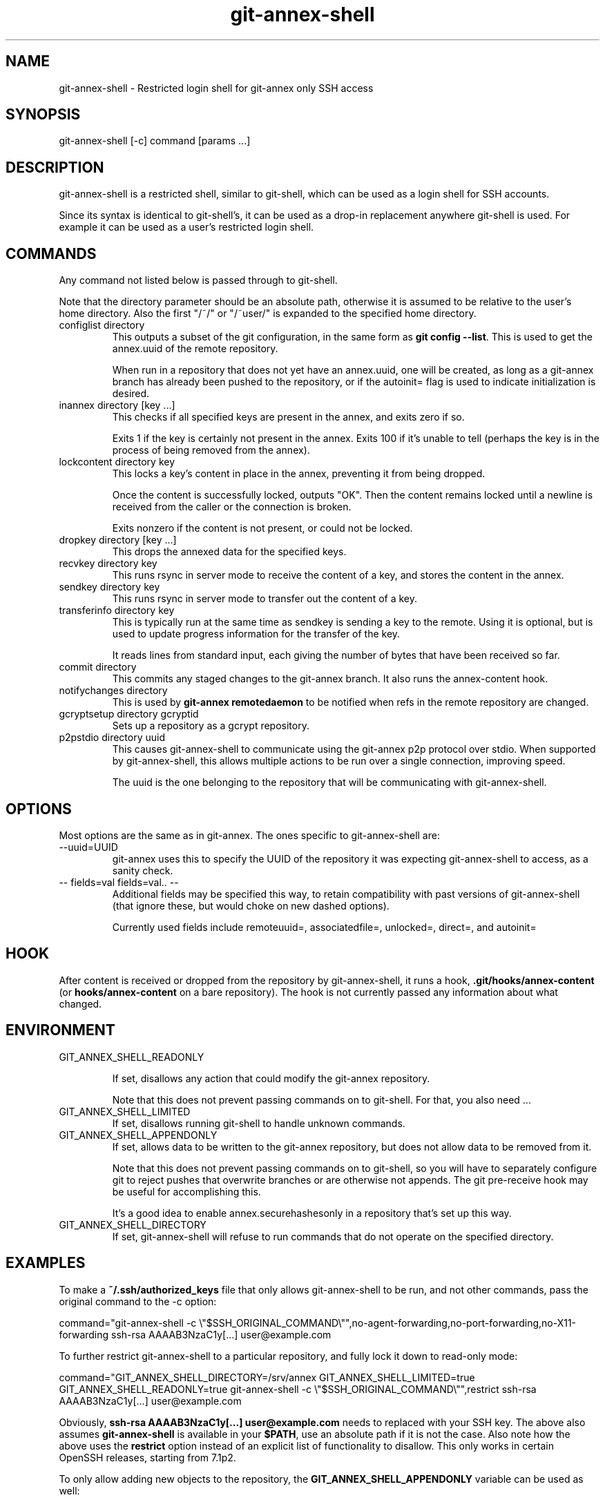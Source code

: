 .TH git-annex-shell 1
.SH NAME
git-annex\-shell \- Restricted login shell for git-annex only SSH access
.PP
.SH SYNOPSIS
git-annex\-shell [\-c] command [params ...]
.PP
.SH DESCRIPTION
git-annex\-shell is a restricted shell, similar to git\-shell, which
can be used as a login shell for SSH accounts.
.PP
Since its syntax is identical to git\-shell's, it can be used as a drop\-in
replacement anywhere git\-shell is used. For example it can be used as a 
user's restricted login shell.
.PP
.SH COMMANDS
Any command not listed below is passed through to git\-shell.
.PP
Note that the directory parameter should be an absolute path, otherwise
it is assumed to be relative to the user's home directory. Also the
first "/~/" or "/~user/" is expanded to the specified home directory.
.PP
.IP "configlist directory"
This outputs a subset of the git configuration, in the same form as
\fBgit config \-\-list\fP. This is used to get the annex.uuid of the remote
repository.
.IP
When run in a repository that does not yet have an annex.uuid, one
will be created, as long as a git-annex branch has already been pushed to
the repository, or if the autoinit= flag is used to indicate
initialization is desired.
.IP
.IP "inannex directory [key ...]"
This checks if all specified keys are present in the annex, 
and exits zero if so.
.IP
Exits 1 if the key is certainly not present in the annex.
Exits 100 if it's unable to tell (perhaps the key is in the process of
being removed from the annex).
.IP
.IP "lockcontent directory key"
This locks a key's content in place in the annex, preventing it from
being dropped.
.IP
Once the content is successfully locked, outputs "OK". Then the content
remains locked until a newline is received from the caller or the
connection is broken.
.IP
Exits nonzero if the content is not present, or could not be locked.
.IP
.IP "dropkey directory [key ...]"
This drops the annexed data for the specified keys.
.IP
.IP "recvkey directory key"
This runs rsync in server mode to receive the content of a key,
and stores the content in the annex.
.IP
.IP "sendkey directory key"
This runs rsync in server mode to transfer out the content of a key.
.IP
.IP "transferinfo directory key"
This is typically run at the same time as sendkey is sending a key
to the remote. Using it is optional, but is used to update
progress information for the transfer of the key.
.IP
It reads lines from standard input, each giving the number of bytes
that have been received so far. 
.IP
.IP "commit directory"
This commits any staged changes to the git-annex branch.
It also runs the annex\-content hook.
.IP
.IP "notifychanges directory"
This is used by \fBgit-annex remotedaemon\fP to be notified when
refs in the remote repository are changed.
.IP
.IP "gcryptsetup directory gcryptid"
Sets up a repository as a gcrypt repository.
.IP
.IP "p2pstdio directory uuid"
This causes git-annex\-shell to communicate using the git-annex p2p
protocol over stdio. When supported by git-annex\-shell, this allows
multiple actions to be run over a single connection, improving speed.
.IP
The uuid is the one belonging to the repository that will be
communicating with git-annex\-shell.
.IP
.SH OPTIONS
Most options are the same as in git-annex. The ones specific
to git-annex\-shell are:
.PP
.IP "\-\-uuid=UUID"
git-annex uses this to specify the UUID of the repository it was expecting
git-annex\-shell to access, as a sanity check.
.IP
.IP "\-\- fields=val fields=val.. \-\-"
Additional fields may be specified this way, to retain compatibility with
past versions of git-annex\-shell (that ignore these, but would choke
on new dashed options).
.IP
Currently used fields include remoteuuid=, associatedfile=,
unlocked=, direct=, and autoinit=
.IP
.SH HOOK
After content is received or dropped from the repository by git-annex\-shell,
it runs a hook, \fB.git/hooks/annex\-content\fP (or \fBhooks/annex\-content\fP on a bare
repository). The hook is not currently passed any information about what
changed.
.PP
.SH ENVIRONMENT
.IP "GIT_ANNEX_SHELL_READONLY"
.IP
If set, disallows any action that could modify the git-annex 
repository.
.IP
Note that this does not prevent passing commands on to git\-shell.
For that, you also need ...
.IP
.IP "GIT_ANNEX_SHELL_LIMITED"
If set, disallows running git\-shell to handle unknown commands.
.IP
.IP "GIT_ANNEX_SHELL_APPENDONLY"
If set, allows data to be written to the git-annex repository,
but does not allow data to be removed from it.
.IP
Note that this does not prevent passing commands on to git\-shell,
so you will have to separately configure git to reject pushes that
overwrite branches or are otherwise not appends. The git pre\-receive
hook may be useful for accomplishing this.
.IP
It's a good idea to enable annex.securehashesonly in a repository
that's set up this way.
.IP
.IP "GIT_ANNEX_SHELL_DIRECTORY"
If set, git-annex\-shell will refuse to run commands that do not operate
on the specified directory.
.IP
.SH EXAMPLES
To make a \fB~/.ssh/authorized_keys\fP file that only allows git-annex\-shell
to be run, and not other commands, pass the original command to the \-c
option:
.PP
 command="git-annex\-shell \-c \\"$SSH_ORIGINAL_COMMAND\\"",no\-agent\-forwarding,no\-port\-forwarding,no\-X11\-forwarding ssh\-rsa AAAAB3NzaC1y[...] user@example.com
.PP
To further restrict git-annex\-shell to a particular repository, 
and fully lock it down to read\-only mode:
.PP
 command="GIT_ANNEX_SHELL_DIRECTORY=/srv/annex GIT_ANNEX_SHELL_LIMITED=true GIT_ANNEX_SHELL_READONLY=true git-annex\-shell \-c \\"$SSH_ORIGINAL_COMMAND\\"",restrict ssh\-rsa AAAAB3NzaC1y[...] user@example.com
.PP
Obviously, \fBssh\-rsa AAAAB3NzaC1y[...] user@example.com\fP needs to
replaced with your SSH key. The above also assumes \fBgit-annex\-shell\fP
is available in your \fB$PATH\fP, use an absolute path if it is not the
case. Also note how the above uses the \fBrestrict\fP option instead of an
explicit list of functionality to disallow. This only works in certain
OpenSSH releases, starting from 7.1p2.
.PP
To only allow adding new objects to the repository, the
\fBGIT_ANNEX_SHELL_APPENDONLY\fP variable can be used as well:
.PP
command="GIT_ANNEX_SHELL_DIRECTORY=/srv/annex GIT_ANNEX_SHELL_APPENDONLY=true git-annex\-shell \-c \\"$SSH_ORIGINAL_COMMAND\\"",restrict ssh\-rsa AAAAB3NzaC1y[...] user@example.com
.PP
This will not keep an attacker from destroying the git history, as
explained above. For this you might want to disallow certain
operations, like branch deletion and force\-push, with options from
git\-config(1). For example:
.PP
git config receive.denyDeletes true
git config receive.denyNonFastForwards true
.PP
With this configuration, git commits can still remove files, 
but they will still be available in the git history and git-annex will
retain their contents. Changes to \fBgit-annex\fP branch, however, can
negatively impact git-annex's location tracking information and might
cause data loss. To work around this problem, more complex hooks
are required, see for example the \fBupdate\-paranoid\fP hook in the git
source distribution.
.PP
.SH SEE ALSO
git-annex(1)
.PP
git\-shell(1)
.PP
.SH AUTHOR
Joey Hess <id@joeyh.name>
.PP
<http://git-annex.branchable.com/>
.PP
.PP

